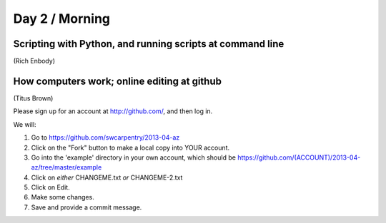 Day 2 / Morning
===============

Scripting with Python, and running scripts at command line
----------------------------------------------------------

(Rich Enbody)

.. @@links to final files

How computers work; online editing at github
--------------------------------------------

(Titus Brown)

Please sign up for an account at http://github.com/, and then log in.

We will:

1. Go to https://github.com/swcarpentry/2013-04-az

2. Click on the "Fork" button to make a local copy into YOUR account.

3. Go into the 'example' directory in your own account, which should be
   https://github.com/(ACCOUNT)/2013-04-az/tree/master/example

4. Click on *either* CHANGEME.txt *or* CHANGEME-2.txt

5. Click on Edit.

6. Make some changes.

7. Save and provide a commit message.
